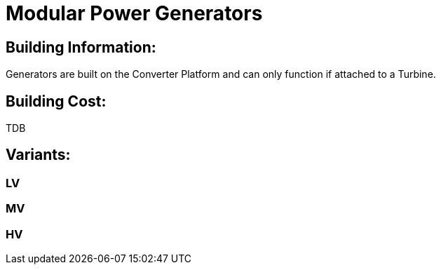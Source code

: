 = Modular Power Generators

## Building Information:
Generators are built on the Converter Platform and can only function if attached to a Turbine.

## Building Cost:
TDB


## Variants:
### LV

### MV

### HV
